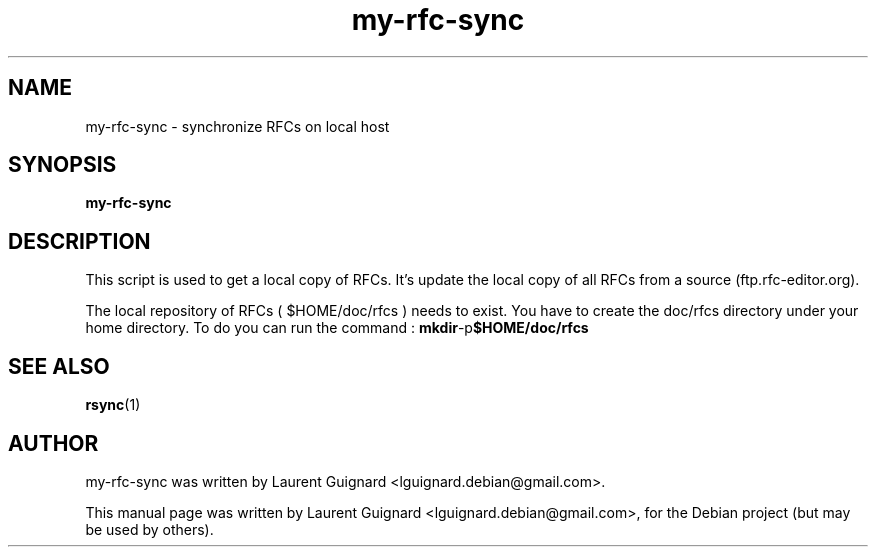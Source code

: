 .TH my-rfc-sync 1 
.SH NAME
my-rfc-sync \- synchronize RFCs on local host
.SH SYNOPSIS
.B my-rfc-sync
.br
.SH DESCRIPTION
This script is used to get a local copy of RFCs. It's update the local 
copy of all RFCs from a source (ftp.rfc-editor.org).
.PP
The local repository of RFCs ( $HOME/doc/rfcs ) needs to exist. You have to
create the doc/rfcs directory under your home directory.
To do you can run the command :
.BR mkdir -p $HOME/doc/rfcs
.SH SEE ALSO
.BR rsync (1)
.SH AUTHOR
my-rfc-sync was written by Laurent Guignard <lguignard.debian@gmail.com>.
.PP
This manual page was written by Laurent Guignard <lguignard.debian@gmail.com>,
for the Debian project (but may be used by others).
